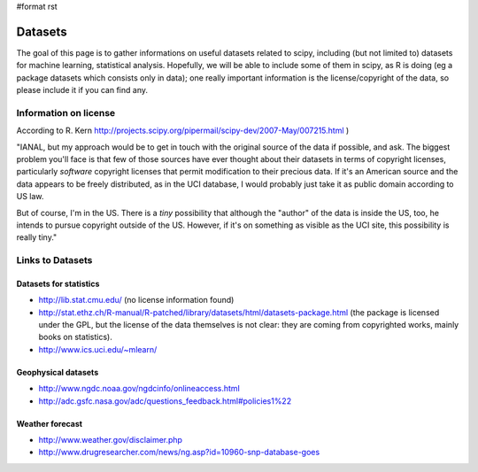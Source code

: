 #format rst

Datasets
========

The goal of this page is to gather informations on useful datasets related to scipy, including (but not limited to) datasets for machine learning, statistical analysis. Hopefully, we will be able to include some of them in scipy, as R is doing (eg a package datasets which consists only in data); one really important information is the license/copyright of the data, so please include it if you can find any.

Information on license
----------------------

According to R. Kern  http://projects.scipy.org/pipermail/scipy-dev/2007-May/007215.html )

"IANAL, but my approach would be to get in touch with the original source of the data if possible, and ask. The biggest problem you'll face is that few of those sources have ever thought about their datasets in terms of copyright licenses, particularly *software* copyright licenses that permit modification to their precious data. If it's an American source and the data appears to be freely distributed, as in the UCI database, I would probably just take it as public domain according to US law.

But of course, I'm in the US. There is a *tiny* possibility that although the "author" of the data is inside the US, too, he intends to pursue copyright outside of the US. However, if it's on something as visible as the UCI site, this possibility is really tiny."

Links to Datasets
-----------------

Datasets for statistics
~~~~~~~~~~~~~~~~~~~~~~~

* http://lib.stat.cmu.edu/  (no license information found)

* http://stat.ethz.ch/R-manual/R-patched/library/datasets/html/datasets-package.html  (the package is licensed under the GPL, but the license of the data themselves is not clear: they are coming from copyrighted works, mainly books on statistics).

* http://www.ics.uci.edu/~mlearn/

Geophysical datasets
~~~~~~~~~~~~~~~~~~~~

* http://www.ngdc.noaa.gov/ngdcinfo/onlineaccess.html

* http://adc.gsfc.nasa.gov/adc/questions_feedback.html#policies1%22

Weather forecast
~~~~~~~~~~~~~~~~

* http://www.weather.gov/disclaimer.php

* http://www.drugresearcher.com/news/ng.asp?id=10960-snp-database-goes

